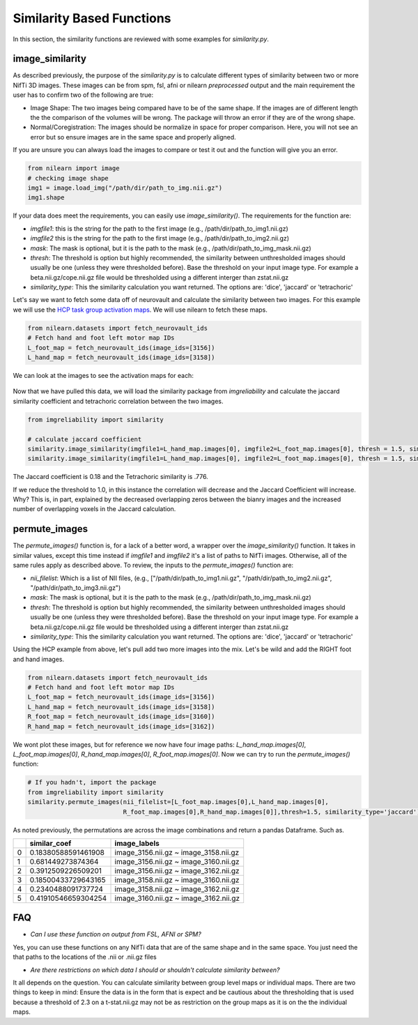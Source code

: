 Similarity Based Functions
===========================

In this section, the similarity functions are reviewed with some examples for `similarity.py`.


image_similarity
----------------

As described previously, the purpose of the `similarity.py` is to calculate different types of similarity between \
two or more NifTi 3D images. These images can be from spm, fsl, afni or nilearn *preprocessed* output and the main requirement \
the user has to confirm two of the following are true:

* Image Shape: The two images being compared have to be of the same shape. If the images are of different length the the comparison of the volumes will be wrong. The package will throw an error if they are of the wrong shape.
* Normal/Coregistration: The images should be normalize in space for proper comparison. Here, you will not see an error but so ensure images are in the same space and properly aligned.

If you are unsure you can always load the images to compare or test it out and the function will give you an error.

.. code-block:: python

    from nilearn import image
    # checking image shape
    img1 = image.load_img("/path/dir/path_to_img.nii.gz")
    img1.shape

If your data does meet the requirements, you can easily use `image_similarity()`. The requirements for the function \
are:

* `imgfile1`: this is the string for the path to the first image (e.g., /path/dir/path_to_img1.nii.gz)
* `imgfile2` this is the string for the path to the first image (e.g., /path/dir/path_to_img2.nii.gz)
* `mask`: The mask is optional, but it is the path to the mask (e.g., /path/dir/path_to_img_mask.nii.gz)
* `thresh`: The threshold is option but highly recommended, the similarity between unthresholded images should usually be one (unless they were thresholded before). Base the threshold on your input image type. For example a beta.nii.gz/cope.nii.gz file would be thresholded using a different interger than zstat.nii.gz
* `similarity_type`: This the similarity calculation you want returned. The options are: 'dice', 'jaccard' or 'tetrachoric'


Let's say we want to fetch some data off of neurovault and calculate the similarity between two images. For this example \
we will use the `HCP task group activation maps <https://neurovault.org/collections/457/>`_. We will use nilearn to fetch these maps.

.. code-block:: python

    from nilearn.datasets import fetch_neurovault_ids
    # Fetch hand and foot left motor map IDs
    L_foot_map = fetch_neurovault_ids(image_ids=[3156])
    L_hand_map = fetch_neurovault_ids(image_ids=[3158])

We can look at the images to see the activation maps for each:

.. figure:: img_png/hcp_handfoot.png
   :align: center
   :alt: Figure 1: HCP Left Hand (A) and Left Foot (B) Activation maps.
   :figclass: align-center

Now that we have pulled this data, we will load the similarity package from `imgreliability` and calculate the jaccard similarity coefficient  \
and tetrachoric correlation between the two images.

.. code-block:: python

    from imgreliability import similarity

    # calculate jaccard coefficient
    similarity.image_similarity(imgfile1=L_hand_map.images[0], imgfile2=L_foot_map.images[0], thresh = 1.5, similarity_type = 'jaccard')
    similarity.image_similarity(imgfile1=L_hand_map.images[0], imgfile2=L_foot_map.images[0], thresh = 1.5, similarity_type = 'tetrachoric')


The Jaccard coefficient is 0.18 and the Tetrachoric similarity is .776.

If we reduce the threshold to 1.0, in this instance the correlation will decrease and the Jaccard Coefficient will increase. \
Why? This is, in part, explained by the decreased overlapping zeros between the bianry images \
and the increased number of overlapping voxels in the Jaccard calculation.


permute_images
----------------

The `permute_images()` function is, for a lack of a better word, a wrapper over the `image_similarity()` function. It \
takes in similar values, except this time instead if `imgfile1` and `imgfile2` it's a list of paths to NifTi images. \
Otherwise, all of the same rules apply as described above. To review, the inputs to the `permute_images()` function are:

* `nii_filelist`: Which is a list of NII files, (e.g., ["/path/dir/path_to_img1.nii.gz", "/path/dir/path_to_img2.nii.gz", "/path/dir/path_to_img3.nii.gz")
* `mask`: The mask is optional, but it is the path to the mask (e.g., /path/dir/path_to_img_mask.nii.gz)
* `thresh`: The threshold is option but highly recommended, the similarity between unthresholded images should usually be one (unless they were thresholded before). Base the threshold on your input image type. For example a beta.nii.gz/cope.nii.gz file would be thresholded using a different interger than zstat.nii.gz
* `similarity_type`: This the similarity calculation you want returned. The options are: 'dice', 'jaccard' or 'tetrachoric'

Using the HCP example from above, let's pull add two more images into the mix. Let's be wild and add the RIGHT foot and hand images.

.. code-block:: python

    from nilearn.datasets import fetch_neurovault_ids
    # Fetch hand and foot left motor map IDs
    L_foot_map = fetch_neurovault_ids(image_ids=[3156])
    L_hand_map = fetch_neurovault_ids(image_ids=[3158])
    R_foot_map = fetch_neurovault_ids(image_ids=[3160])
    R_hand_map = fetch_neurovault_ids(image_ids=[3162])


We wont plot these images, but for reference we now have four image paths: `L_hand_map.images[0]`, `L_foot_map.images[0]`, \
`R_hand_map.images[0]`, `R_foot_map.images[0]`. Now we can try to run the `permute_images()` function:


.. code-block:: python

    # If you hadn't, import the package
    from imgreliability import similarity
    similarity.permute_images(nii_filelist=[L_foot_map.images[0],L_hand_map.images[0],
                              R_foot_map.images[0],R_hand_map.images[0]],thresh=1.5, similarity_type='jaccard')

As noted previously, the permutations are across the image combinations and return a pandas Dataframe. Such as.

+------+-----------------------+-------------------------------------------+
|      | similar_coef          | image_labels                              |
+======+=======================+===========================================+
| 0    | 0.18380588591461908   | image_3156.nii.gz ~ image_3158.nii.gz     |
+------+-----------------------+-------------------------------------------+
| 1    | 0.681449273874364     | image_3156.nii.gz ~ image_3160.nii.gz     |
+------+-----------------------+-------------------------------------------+
| 2    | 0.3912509226509201    | image_3156.nii.gz ~ image_3162.nii.gz     |
+------+-----------------------+-------------------------------------------+
| 3    | 0.18500433729643165   | image_3158.nii.gz ~ image_3160.nii.gz     |
+------+-----------------------+-------------------------------------------+
| 4    | 0.2340488091737724    | image_3158.nii.gz ~ image_3162.nii.gz     |
+------+-----------------------+-------------------------------------------+
| 5    | 0.41910546659304254   | image_3160.nii.gz ~ image_3162.nii.gz     |
+------+-----------------------+-------------------------------------------+


FAQ
---

* `Can I use these function on output from FSL, AFNI or SPM?` \
Yes, you can use these functions on any NifTi data that are of the same shape and in the same space. \
You just need the that paths to the locations of the .nii or .nii.gz files

* `Are there restrictions on which data I should or shouldn't calculate similarity between?` \
It all depends on the question. You can calculate similarity between group level maps or individual maps. \
There are two things to keep in mind: Ensure the data is in the form that is expect and be cautious about the \
thresholding that is used because a threshold of 2.3 on a t-stat.nii.gz may not be as restriction on the group maps \
as it is on the the individual maps.

